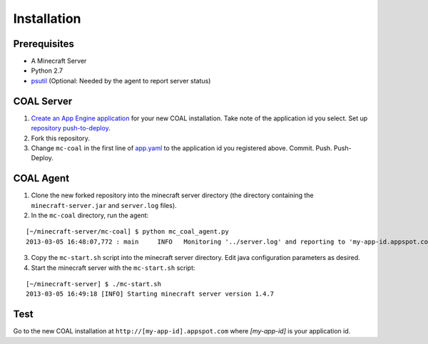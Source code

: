 ************
Installation
************

-------------
Prerequisites
-------------

* A Minecraft Server
* Python 2.7
* `psutil <https://code.google.com/p/psutil/>`_ (Optional: Needed by the agent to report server status)

-----------
COAL Server
-----------
1. `Create an App Engine application <https://appengine.google.com/>`_ for your new COAL installation. Take note of the application id you select. Set up `repository push-to-deploy <https://developers.google.com/appengine/docs/push-to-deploy>`_.
2. Fork this repository.
3. Change ``mc-coal`` in the first line of `app.yaml <app.yaml>`_ to the application id you registered above. Commit. Push. Push-Deploy.

----------
COAL Agent
----------
1. Clone the new forked repository into the minecraft server directory (the directory containing the ``minecraft-server.jar`` and ``server.log`` files).
2. In the ``mc-coal`` directory, run the agent:

::

  [~/minecraft-server/mc-coal] $ python mc_coal_agent.py
  2013-03-05 16:48:07,772 : main     INFO   Monitoring '../server.log' and reporting to 'my-app-id.appspot.com'...

3. Copy the ``mc-start.sh`` script into the minecraft server directory. Edit java configuration parameters as desired.
4. Start the minecraft server with the ``mc-start.sh`` script:

::

  [~/minecraft-server] $ ./mc-start.sh
  2013-03-05 16:49:18 [INFO] Starting minecraft server version 1.4.7

----
Test
----
Go to the new COAL installation at ``http://[my-app-id].appspot.com`` where `[my-app-id]` is your application id.
